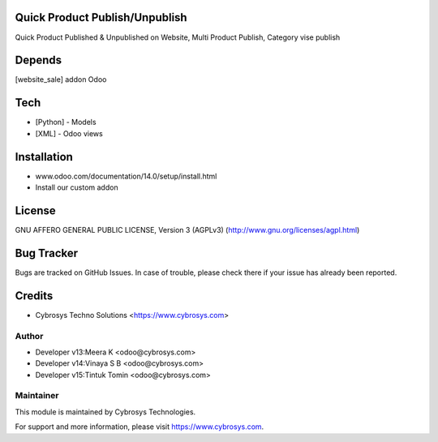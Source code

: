 Quick Product Publish/Unpublish
===============================

Quick Product Published & Unpublished on Website,
Multi Product Publish,
Category vise publish

Depends
=======
[website_sale] addon Odoo

Tech
====
* [Python] - Models
* [XML] - Odoo views

Installation
============
- www.odoo.com/documentation/14.0/setup/install.html
- Install our custom addon

License
=======
GNU AFFERO GENERAL PUBLIC LICENSE, Version 3 (AGPLv3)
(http://www.gnu.org/licenses/agpl.html)

Bug Tracker
===========
Bugs are tracked on GitHub Issues. In case of trouble, please check there if your issue has already been reported.

Credits
=======
* Cybrosys Techno Solutions <https://www.cybrosys.com>


Author
------
* Developer v13:Meera K <odoo@cybrosys.com>
* Developer v14:Vinaya S B <odoo@cybrosys.com>
* Developer v15:Tintuk Tomin <odoo@cybrosys.com>

Maintainer
----------

This module is maintained by Cybrosys Technologies.

For support and more information, please visit https://www.cybrosys.com.
